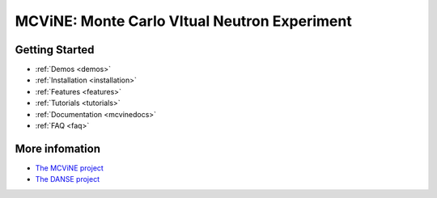 MCViNE: Monte Carlo VItual Neutron Experiment
=============================================


Getting Started
---------------

* :ref:`Demos <demos>`
* :ref:`Installation <installation>`
* :ref:`Features <features>`
* :ref:`Tutorials <tutorials>`
* :ref:`Documentation <mcvinedocs>`
* :ref:`FAQ <faq>`


More infomation
---------------

* `The MCViNE project <http://danse.us/trac/MCViNE>`_
* `The DANSE project <http://danse.us>`_


